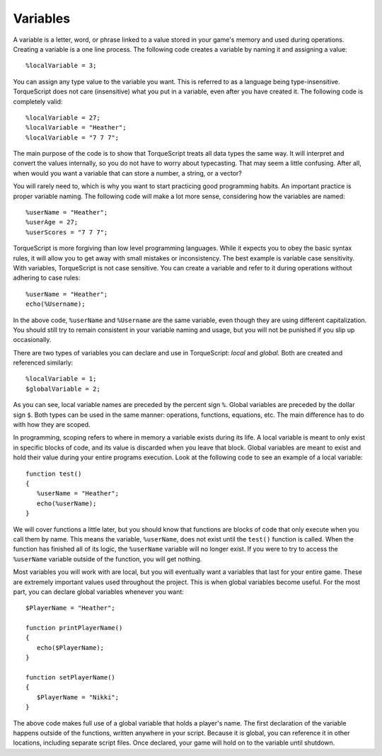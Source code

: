 Variables
=========

A variable is a letter, word, or phrase linked to a value stored in your game's memory and used during operations. Creating a variable is a one line process. The following code creates a variable by naming it and assigning a value::

	%localVariable = 3;

You can assign any type value to the variable you want. This is referred to as a language being type-insensitive. TorqueScript does not care (insensitive) what you put in a variable, even after you have created it. The following code is completely valid::

	%localVariable = 27;
	%localVariable = "Heather";
	%localVariable = "7 7 7";

The main purpose of the code is to show that TorqueScript treats all data types the same way. It will interpret and convert the values internally, so you do not have to worry about typecasting. That may seem a little confusing. After all, when would you want a variable that can store a number, a string, or a vector?

You will rarely need to, which is why you want to start practicing good programming habits. An important practice is proper variable naming. The following code will make a lot more sense, considering how the variables are named::

	%userName = "Heather";
	%userAge = 27;
	%userScores = "7 7 7";

TorqueScript is more forgiving than low level programming languages. While it expects you to obey the basic syntax rules, it will allow you to get away with small mistakes or inconsistency. The best example is variable case sensitivity. With variables, TorqueScript is not case sensitive. You can create a variable and refer to it during operations without adhering to case rules::

	%userName = "Heather";
	echo(%Username);

In the above code, ``%userName`` and ``%Username``	 are the same variable, even though they are using different capitalization. You should still try to remain consistent in your variable naming and usage, but you will not be punished if you slip up occasionally.

There are two types of variables you can declare and use in TorqueScript: *local* and *global.* Both are created and referenced similarly::

	%localVariable = 1;
	$globalVariable = 2;

As you can see, local variable names are preceded by the percent sign ``%``. Global variables are preceded by the dollar sign ``$``. Both types can be used in the same manner: operations, functions, equations, etc. The main difference has to do with how they are scoped.

In programming, scoping refers to where in memory a variable exists during its life. A local variable is meant to only exist in specific blocks of code, and its value is discarded when you leave that block. Global variables are meant to exist and hold their value during your entire programs execution. Look at the following code to see an example of a local variable::

	function test()
	{
	   %userName = "Heather";
	   echo(%userName);
	}

We will cover functions a little later, but you should know that functions are blocks of code that only execute when you call them by name. This means the variable, ``%userName``, does not exist until the ``test()`` function is called. When the function has finished all of its logic, the ``%userName`` variable will no longer exist. If you were to try to access the ``%userName`` variable outside of the function, you will get nothing.

Most variables you will work with are local, but you will eventually want a variables that last for your entire game. These are extremely important values used throughout the project. This is when global variables become useful. For the most part, you can declare global variables whenever you want::

	$PlayerName = "Heather";

	function printPlayerName()
	{
	   echo($PlayerName);
	}

	function setPlayerName()
	{
	   $PlayerName = "Nikki";
	}

The above code makes full use of a global variable that holds a player's name. The first declaration of the variable happens outside of the functions, written anywhere in your script. Because it is global, you can reference it in other locations, including separate script files. Once declared, your game will hold on to the variable until shutdown.
